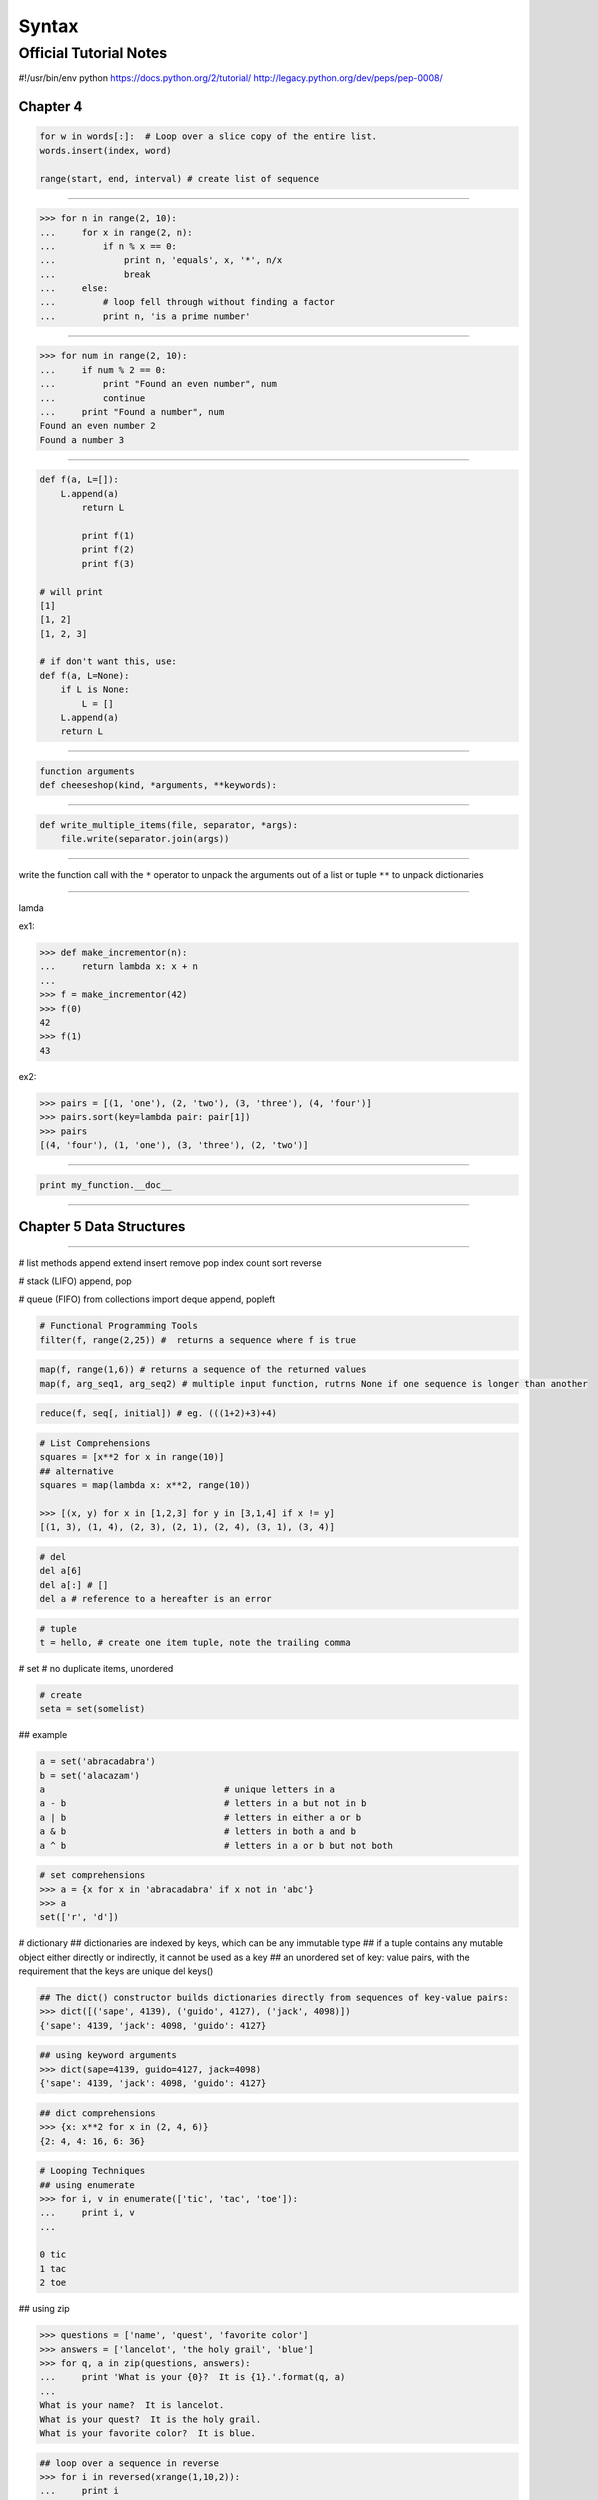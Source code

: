 ======
Syntax
======


Official Tutorial Notes
-----------------------


#!/usr/bin/env python
https://docs.python.org/2/tutorial/
http://legacy.python.org/dev/peps/pep-0008/

Chapter 4
^^^^^^^^^

.. code-block:: python

    for w in words[:]:  # Loop over a slice copy of the entire list.
    words.insert(index, word)

    range(start, end, interval) # create list of sequence

=======================================================

.. code-block:: python

    >>> for n in range(2, 10):
    ...     for x in range(2, n):
    ...         if n % x == 0:
    ...             print n, 'equals', x, '*', n/x
    ...             break
    ...     else:
    ...         # loop fell through without finding a factor
    ...         print n, 'is a prime number'

=======================================================

.. code-block:: python

    >>> for num in range(2, 10):
    ...     if num % 2 == 0:
    ...         print "Found an even number", num
    ...         continue
    ...     print "Found a number", num
    Found an even number 2
    Found a number 3

=======================================================

.. code-block:: python


    def f(a, L=[]):
        L.append(a)
            return L

            print f(1)
            print f(2)
            print f(3)

    # will print
    [1]
    [1, 2]
    [1, 2, 3]

    # if don't want this, use:
    def f(a, L=None):
        if L is None:
            L = []
        L.append(a)
        return L

=======================================================

.. code-block:: python

    function arguments
    def cheeseshop(kind, *arguments, **keywords):

=======================================================

.. code-block:: python

    def write_multiple_items(file, separator, *args):
        file.write(separator.join(args))

=======================================================

write the function call with the ``*`` operator to unpack the arguments out of a list or tuple
``**`` to unpack dictionaries

=======================================================

lamda

ex1:

.. code-block:: python

    >>> def make_incrementor(n):
    ...     return lambda x: x + n
    ...
    >>> f = make_incrementor(42)
    >>> f(0)
    42
    >>> f(1)
    43

ex2:

.. code-block:: python

    >>> pairs = [(1, 'one'), (2, 'two'), (3, 'three'), (4, 'four')]
    >>> pairs.sort(key=lambda pair: pair[1])
    >>> pairs
    [(4, 'four'), (1, 'one'), (3, 'three'), (2, 'two')]

=======================================================

.. code-block:: python

    print my_function.__doc__

=======================================================

Chapter 5 Data Structures
^^^^^^^^^^^^^^^^^^^^^^^^^

=======================================================

# list methods
append
extend
insert
remove
pop
index
count
sort
reverse


# stack (LIFO)
append, pop

# queue (FIFO)
from collections import deque
append, popleft

.. code-block:: python

    # Functional Programming Tools
    filter(f, range(2,25)) #  returns a sequence where f is true

.. code-block:: python

    map(f, range(1,6)) # returns a sequence of the returned values
    map(f, arg_seq1, arg_seq2) # multiple input function, rutrns None if one sequence is longer than another

.. code-block:: python

    reduce(f, seq[, initial]) # eg. (((1+2)+3)+4)

.. code-block:: python

    # List Comprehensions
    squares = [x**2 for x in range(10)]
    ## alternative
    squares = map(lambda x: x**2, range(10))

    >>> [(x, y) for x in [1,2,3] for y in [3,1,4] if x != y]
    [(1, 3), (1, 4), (2, 3), (2, 1), (2, 4), (3, 1), (3, 4)]

.. code-block:: python

    # del
    del a[6]
    del a[:] # []
    del a # reference to a hereafter is an error

.. code-block:: python

    # tuple
    t = hello, # create one item tuple, note the trailing comma

# set
# no duplicate items, unordered

.. code-block:: python

    # create
    seta = set(somelist)

## example

.. code-block:: python

    a = set('abracadabra')
    b = set('alacazam')
    a                                  # unique letters in a
    a - b                              # letters in a but not in b
    a | b                              # letters in either a or b
    a & b                              # letters in both a and b
    a ^ b                              # letters in a or b but not both

.. code-block:: python

    # set comprehensions
    >>> a = {x for x in 'abracadabra' if x not in 'abc'}
    >>> a
    set(['r', 'd'])

# dictionary
## dictionaries are indexed by keys, which can be any immutable type
## if a tuple contains any mutable object either directly or indirectly, it cannot be used as a key
## an unordered set of key: value pairs, with the requirement that the keys are unique
del 
keys()

.. code-block:: python

    ## The dict() constructor builds dictionaries directly from sequences of key-value pairs:
    >>> dict([('sape', 4139), ('guido', 4127), ('jack', 4098)])
    {'sape': 4139, 'jack': 4098, 'guido': 4127}

.. code-block:: python

    ## using keyword arguments
    >>> dict(sape=4139, guido=4127, jack=4098)
    {'sape': 4139, 'jack': 4098, 'guido': 4127}

.. code-block:: python

    ## dict comprehensions
    >>> {x: x**2 for x in (2, 4, 6)}
    {2: 4, 4: 16, 6: 36}

.. code-block:: python

    # Looping Techniques
    ## using enumerate
    >>> for i, v in enumerate(['tic', 'tac', 'toe']):
    ...     print i, v
    ...

    0 tic
    1 tac
    2 toe

## using zip

.. code-block:: python

    >>> questions = ['name', 'quest', 'favorite color']
    >>> answers = ['lancelot', 'the holy grail', 'blue']
    >>> for q, a in zip(questions, answers):
    ...     print 'What is your {0}?  It is {1}.'.format(q, a)
    ...
    What is your name?  It is lancelot.
    What is your quest?  It is the holy grail.
    What is your favorite color?  It is blue.

.. code-block:: python

    ## loop over a sequence in reverse
    >>> for i in reversed(xrange(1,10,2)):
    ...     print i
    ...
    9
    7
    5
    3
    1

.. code-block:: python

    ## loop sorted
    >>> basket = ['apple', 'orange', 'apple', 'pear', 'orange', 'banana']
    >>> for f in sorted(set(basket)):
    ...     print f
    ...
    apple
    banana
    orange
    pear

.. code-block:: python

    ## looping through dictionaries
    >>> knights = {'gallahad': 'the pure', 'robin': 'the brave'}
    >>> for k, v in knights.iteritems():
    ...     print k, v
    ...
    gallahad the pure
    robin the brave

.. code-block:: python

    ## change while looping
    >>> words = ['cat', 'window', 'defenestrate']
    >>> for w in words[:]:  # Loop over a slice copy of the entire list.
    ...     if len(w) > 6:
    ...         words.insert(0, w)
    ...
    >>> words
    ['defenestrate', 'cat', 'window', 'defenestrate']

.. code-block:: python

    ## conditions
    >>> string1, string2, string3 = '', 'Trondheim', 'Hammer Dance'
    >>> non_null = string1 or string2 or string3
    >>> non_null
    'Trondheim'

=======================================================

Chapter 6 Modules
^^^^^^^^^^^^^^^^^

=======================================================

# The module's name is available as the value of the global variable __name__

# from xxx import * import all except those beginning with an underscore (_)

reload(modulename)

# if __name__ == "__main__"

# sys.path is initialized from
# 1. the directory containing the input script (or the current directory)
# 2. PYTHONPATH
# 3. the installation-dependent default

# The module compileall can create .pyc files (or .pyo files when -O is used)

.. code-block:: python

    >>> import sys
    >>> sys.ps1
    '>>> '
    >>> sys.ps2
    '... '

# dir() is used to find out which names a module defines
# dir() without arguments lists the names you have defined currently

.. code-block:: python

    import __builtin__
    dir(__builtin__)

# if a package's __init__.py code defines a list named __all__, it is taken to be the list of module names that should be imported when from package import * is encountered


.. code-block:: python

    # explicit relative imports
    from . import echo
    from .. import formats
    form ..filters imort equalizer

# Packages support one more special attribute, __path__. This is initialized to be a list containing the name of the directory holding the package’s __init__.py before the code in that file is executed.

sys.stdout

repr(x)
str(x)

# The str() function is meant to return representations of values which are fairly human-readable, while repr() is meant to generate representations which can be read by the interpreter (or will force a SyntaxError if there is no equivalent syntax)
# Strings and floating point numbers, in particular, have two distinct representations.

.. code-block:: python

    # right-justifies
    string.rjust(number)
    string.ljust(number)
    string.center(number)

    string.ljust(number)[:n] # truncation

    string.zfill() # pads a numeric string on the left with zeros

.. code-block:: python

    # format
    >>> print 'We are the {} who say "{}!"'.format('knights', 'Ni')
    We are the knights who say "Ni!"

    >>> print '{1} and {0}'.format('spam', 'eggs')
    eggs and spam

.. code-block:: python

    # using the name of argument
    >>> print 'This {food} is {adjective}.'.format(
    ...       food='spam', adjective='absolutely horrible')
    This spam is absolutely horrible.

# Positional and keyword arguments can be arbitrarily combined

.. code-block:: python

    # '!s' aplly str() '!r' apply repr()
    >>> print 'The value of PI is approximately {!r}.'.format(math.pi)
    The value of PI is approximately 3.141592653589793.

.. code-block:: python

    # format specifier after ':'
    >>> print 'The value of PI is approximately {0:.3f}.'.format(math.pi)
    The value of PI is approximately 3.142.

    >>> table = {'Sjoerd': 4127, 'Jack': 4098, 'Dcab': 7678}
    >>> for name, phone in table.items():
    ...     print '{0:10} ==> {1:10d}'.format(name, phone)
    ...
    Jack       ==>       4098
    Dcab       ==>       7678
    Sjoerd     ==>       4127

.. code-block:: python

    # passing the dict and using '[]' to access the keys
    >>> table = {'Sjoerd': 4127, 'Jack': 4098, 'Dcab': 8637678}
    >>> print ('Jack: {0[Jack]:d}; Sjoerd: {0[Sjoerd]:d}; '
    ...        'Dcab: {0[Dcab]:d}'.format(table))
    Jack: 4098; Sjoerd: 4127; Dcab: 8637678

    # could also be done by '**' notation
    >>> table = {'Sjoerd': 4127, 'Jack': 4098, 'Dcab': 8637678}
    >>> print 'Jack: {Jack:d}; Sjoerd: {Sjoerd:d}; Dcab: {Dcab:d}'.format(**table)
    Jack: 4098; Sjoerd: 4127; Dcab: 8637678

.. code-block:: python

    # old string formatting
    >>> import math
    >>> print 'The value of PI is approximately %5.3f.' % math.pi
    The value of PI is approximately 3.142.

.. code-block:: python

    # Reading and Writing Files
    >>> f = open('workfile', 'w')

    f.read(size)
    f.write()

    f.readline()

    list(f)

.. code-block:: python

    # reading lines from a file
    >>> for line in f:
        print line,

    # returns an integer giving the file object's current position in the file
    f.tell()

.. code-block:: python

    f.seek(offset, from_what)
    # from_what
    ## 0 from the beginning of the file (default)
    ## 1 uses the current file position
    ## 2 uses the end of the file

.. code-block:: python

    >>> f = open('workfile', 'r+')
    >>> f.write('0123456789abcdef')
    >>> f.seek(5)     # Go to the 6th byte in the file
    >>> f.read(1)
    '5'
    >>> f.seek(-3, 2) # Go to the 3rd byte before the end
    >>> f.read(1)
    'd'

.. code-block:: python

    # close file
    f.close()

.. code-block:: python

    # use the 'with' keyword
    i>>> with open('workfile', 'r') as f:
    ...     read_data = f.read()
    >>> f.closed
    True

.. code-block:: python

    # JavaScript Object Notation
    >>> json.dumps([1, 'simple', 'list'])
    '[1, "simple", "list"]'
    json.dump(x, f)
    x = json.load(f)

=======================================================

Chapter 8 Errors and Exceptions
^^^^^^^^^^^^^^^^^^^^^^^^^^^^^^^

=======================================================

while True:
    try:
        x = int(raw_input("Please enter a number: "))
        break
    except ValueError:
        print "Oops!  That was no valid number.  Try again..."

# an except clause may name multiple exceptions as a parenthesized tuple
except (RuntimeError, TypeError, NameError):
    pass

# optional else clause
for arg in sys.argv[1:]:
    try:
        f = open(arg, 'r')
    except IOError:
        print 'cannot open', arg
    else:
        print arg, 'has', len(f.readlines()), 'lines'
        f.close()

# instance and args

>>> try:
...    raise Exception('spam', 'eggs')
... except Exception as inst:
...    print type(inst)     # the exception instance
...    print inst.args      # arguments stored in .args
...    print inst           # __str__ allows args to printed directly
...    x, y = inst.args
...    print 'x =', x
...    print 'y =', y
...
<type 'exceptions.Exception'>
('spam', 'eggs')
('spam', 'eggs')
x = spam
y = eggs

# raise
>>> try:
...     raise NameError('HiThere')
... except NameError:
...     print 'An exception flew by!'
...     raise # re-raise
...
An exception flew by!
Traceback (most recent call last):
  File "<stdin>", line 2, in ?
NameError: HiThere

# create user-defined exception class
>>> class MyError(Exception):
...     def __init__(self, value):
...         self.value = value
...     def __str__(self):
...         return repr(self.value)
...
>>> try:
...     raise MyError(2*2)
... except MyError as e:
...     print 'My exception occurred, value:', e.value
...
My exception occurred, value: 4
>>> raise MyError('oops!')
Traceback (most recent call last):
  File "<stdin>", line 1, in ?
__main__.MyError: 'oops!'

# another example
class Error(Exception):
    """Base class for exceptions in this module."""
    pass

class InputError(Error):
    """Exception raised for errors in the input.

    Attributes:
        expr -- input expression in which the error occurred
        msg  -- explanation of the error
    """

    def __init__(self, expr, msg):
        self.expr = expr
        self.msg = msg

class TransitionError(Error):
    """Raised when an operation attempts a state transition that's not
    allowed.

    Attributes:
        prev -- state at beginning of transition
        next -- attempted new state
        msg  -- explanation of why the specific transition is not allowed
    """

    def __init__(self, prev, next, msg):
        self.prev = prev
        self.next = next
        self.msg = msg

# clean-up actions (finally)
>>> def divide(x, y):
...     try:
...         result = x / y
...     except ZeroDivisionError:
...         print "division by zero!"
...     else:
...         print "result is", result
...     finally:
...         print "executing finally clause"
...
>>> divide(2, 1)
result is 2
executing finally clause
>>> divide(2, 0)
division by zero!
executing finally clause
>>> divide("2", "1")
executing finally clause
Traceback (most recent call last):
  File "<stdin>", line 1, in ?
  File "<stdin>", line 3, in divide
TypeError: unsupported operand type(s) for /: 'str' and 'str'

=======================================================

Chapter 9 Classes

=======================================================

# declare
>>> class Complex:
...     def __init__(self, realpart, imagpart):
...         self.r = realpart
...         self.i = imagpart
...
>>> x = Complex(3.0, -4.5)
>>> x.r, x.i
(3.0, -4.5)

# initial state
def __init__(self):
    self.data = []

# data attributes

# methods
## A method is a function that “belongs to” an object.

# Data atrributes override method attributes with the same name
## solution
## capitalizing method names
## prefixing data attribute names with a small unique string (eg. _)
## using verbs for methods and nouns for data attributes

# Each value is an object, and therefore has a class (also called its type). It is stored as object.__class__

# inheritance
isinstance(obj, int)  # will be True only if obj.__class__ is int or some class derived from int
issubclass(bool, int) # is True since bool is a subclass of int


# private variables
## Any identifier of the form __spam (at least two leading underscores, at most one trailing underscore) is textually replaced with _classname__spam

# Instance method objects have attributes, too: m.im_self is the instance object with the method m(), and m.im_func is the function object corresponding to the method.

# Exceptions are Classes Too
class B:
    pass
class C(B):
    pass
class D(C):
    pass

for c in [B, C, D]:
    try:
        raise c()
    except D:
        print "D"
    except C:
        print "C"
    except B:
        print "B"
# will print B, C, D
# print B, B, B, if reversed

# iterator
>>> s = 'abc'
>>> it = iter(s)
>>> it
<iterator object at 0x00A1DB50>
>>> it.next()
'a'
>>> it.next()
'b'
>>> it.next()
'c'
>>> it.next()
Traceback (most recent call last):
  File "<stdin>", line 1, in ?
    it.next()
StopIteration

# __iter__, next()
class Reverse:
    """Iterator for looping over a sequence backwards."""
    def __init__(self, data):
        self.data = data
        self.index = len(data)
    def __iter__(self):
        return self
    def next(self):
        if self.index == 0:
            raise StopIteration
        self.index = self.index - 1
        return self.data[self.index]

# Generator
def reverse(data):
    for index in range(len(data)-1, -1, -1):
        yield data[index]

>>> for char in reverse('golf'):
...     print char
...
f
l
o
g


# Generator Expressions
>>> sum(i*i for i in range(10))                 # sum of squares
285

>>> xvec = [10, 20, 30]
>>> yvec = [7, 5, 3]
>>> sum(x*y for x,y in zip(xvec, yvec))         # dot product
260

>>> from math import pi, sin
>>> sine_table = dict((x, sin(x*pi/180)) for x in range(0, 91))

>>> unique_words = set(word  for line in page  for word in line.split())

>>> valedictorian = max((student.gpa, student.name) for student in graduates)

>>> data = 'golf'
>>> list(data[i] for i in range(len(data)-1,-1,-1))
['f', 'l', 'o', 'g']

=======================================================

Chapter 10 Brief Tour of the Standard Library

=======================================================

import os
os.getcwd()
os.chdir()
os.system()

import shutil
shutil.copyfile('data.db', 'archive.db')
shutil.move('/build/executables', 'installdir')

# wildcards
>>> import glob
>>> glob.glob('*.py')
['primes.py', 'random.py', 'quote.py']

import sys
print sys.argv

>>> sys.stderr.write('Warning, log file not found starting a new one\n')
Warning, log file not found starting a new one

sys.exit()

# regular expression
>>> import re
>>> re.findall(r'\bf[a-z]*', 'which foot or hand fell fastest')
['foot', 'fell', 'fastest']
>>> re.sub(r'(\b[a-z]+) \1', r'\1', 'cat in the the hat')
'cat in the hat'

# simple replace
>>> 'tea for too'.replace('too', 'two')
'tea for two'

# internet access

>>> import urllib2
>>> for line in urllib2.urlopen('http://tycho.usno.navy.mil/cgi-bin/timer.pl'):
...     if 'EST' in line or 'EDT' in line:  # look for Eastern Time
...         print line

<BR>Nov. 25, 09:43:32 PM EST

>>> import smtplib
>>> server = smtplib.SMTP('localhost')
>>> server.sendmail('soothsayer@example.org', 'jcaesar@example.org',
... """To: jcaesar@example.org
... From: soothsayer@example.org
...
... Beware the Ides of March.
... """)
>>> server.quit()

# Dates and Times
>>> # dates are easily constructed and formatted
>>> from datetime import date
>>> now = date.today()
>>> now
datetime.date(2003, 12, 2)
>>> now.strftime("%m-%d-%y. %d %b %Y is a %A on the %d day of %B.")
'12-02-03. 02 Dec 2003 is a Tuesday on the 02 day of December.'

>>> # dates support calendar arithmetic
>>> birthday = date(1964, 7, 31)
>>> age = now - birthday
>>> age.days
14368

# Data Compression
# Common data archiving and compression formats are directly supported by modules including: zlib, gzip, bz2, zipfile and tarfile.
>>> import zlib
>>> s = 'witch which has which witches wrist watch'
>>> len(s)
41
>>> t = zlib.compress(s)
>>> len(t)
37
>>> zlib.decompress(t)
'witch which has which witches wrist watch'
>>> zlib.crc32(s)
226805979

# Performance Measurement
## timeit, profile, pstats
>>> from timeit import Timer
>>> Timer('t=a; a=b; b=t', 'a=1; b=2').timeit()
0.57535828626024577
>>> Timer('a,b = b,a', 'a=1; b=2').timeit()
0.54962537085770791

# Quality Control
## doctest
def average(values):
    """Computes the arithmetic mean of a list of numbers.

    >>> print average([20, 30, 70])
    40.0
    """
    return sum(values, 0.0) / len(values)

import doctest
doctest.testmod()   # automatically validate the embedded tests

# unittest
import unittest

class TestStatisticalFunctions(unittest.TestCase):

    def test_average(self):
        self.assertEqual(average([20, 30, 70]), 40.0)
        self.assertEqual(round(average([1, 5, 7]), 1), 4.3)
        with self.assertRaises(ZeroDivisionError):
            average([])
        with self.assertRaises(TypeError):
            average(20, 30, 70)

unittest.main() # Calling from the command line invokes all tests

=======================================================

Chapter 11 Brief Tour of the Standard Library - Part II

=======================================================

# output formatting
## repr
>>> import repr
>>> repr.repr(set('supercalifragilisticexpialidocious'))
"set(['a', 'c', 'd', 'e', 'f', 'g', ...])"

## import pprint
>>> import pprint
>>> t = [[[['black', 'cyan'], 'white', ['green', 'red']], [['magenta',
...     'yellow'], 'blue']]]
...
>>> pprint.pprint(t, width=30)
[[[['black', 'cyan'],
   'white',
   ['green', 'red']],
  [['magenta', 'yellow'],
   'blue']]]

## textwrap
>>> import textwrap
>>> doc = """The wrap() method is just like fill() except that it returns
... a list of strings instead of one big string with newlines to separate
... the wrapped lines."""
...
>>> print textwrap.fill(doc, width=40)
The wrap() method is just like fill()
except that it returns a list of strings
instead of one big string with newlines
to separate the wrapped lines.

## locale
>>> import locale
>>> locale.setlocale(locale.LC_ALL, 'English_United States.1252')
'English_United States.1252'
>>> conv = locale.localeconv()          # get a mapping of conventions
>>> x = 1234567.8
>>> locale.format("%d", x, grouping=True)
'1,234,567'
>>> locale.format_string("%s%.*f", (conv['currency_symbol'],
...                      conv['frac_digits'], x), grouping=True)
'$1,234,567.80'


# Templating
## sustitute
>>> from string import Template
>>> t = Template('${village}folk send $$10 to $cause.')
>>> t.substitute(village='Nottingham', cause='the ditch fund')
'Nottinghamfolk send $10 to the ditch fund.'

## safe_substitute
>>> t = Template('Return the $item to $owner.')
>>> d = dict(item='unladen swallow')
>>> t.substitute(d)
Traceback (most recent call last):
  ...
KeyError: 'owner'
>>> t.safe_substitute(d)
'Return the unladen swallow to $owner.'

## subclasses, custom delimiter
>>> import time, os.path
>>> photofiles = ['img_1074.jpg', 'img_1076.jpg', 'img_1077.jpg']
>>> class BatchRename(Template):
...     delimiter = '%'
>>> fmt = raw_input('Enter rename style (%d-date %n-seqnum %f-format):  ')
Enter rename style (%d-date %n-seqnum %f-format):  Ashley_%n%f

>>> t = BatchRename(fmt)
>>> date = time.strftime('%d%b%y')
>>> for i, filename in enumerate(photofiles):
...     base, ext = os.path.splitext(filename)
...     newname = t.substitute(d=date, n=i, f=ext)
...     print '{0} --> {1}'.format(filename, newname)

img_1074.jpg --> Ashley_0.jpg
img_1076.jpg --> Ashley_1.jpg
img_1077.jpg --> Ashley_2.jpg

# Working with Binary Data Record Layouts
## struct, pack(), unpack()
import struct

data = open('myfile.zip', 'rb').read()
start = 0
for i in range(3):                      # show the first 3 file headers
    start += 14
    fields = struct.unpack('<IIIHH', data[start:start+16])
    crc32, comp_size, uncomp_size, filenamesize, extra_size = fields

    start += 16
    filename = data[start:start+filenamesize]
    start += filenamesize
    extra = data[start:start+extra_size]
    print filename, hex(crc32), comp_size, uncomp_size

    start += extra_size + comp_size     # skip to the next header

## Multi-threading
import threading, zipfile

class AsyncZip(threading.Thread):
    def __init__(self, infile, outfile):
        threading.Thread.__init__(self)
        self.infile = infile
        self.outfile = outfile
    def run(self):
        f = zipfile.ZipFile(self.outfile, 'w', zipfile.ZIP_DEFLATED)
        f.write(self.infile)
        f.close()
        print 'Finished background zip of: ', self.infile

background = AsyncZip('mydata.txt', 'myarchive.zip')
background.start()
print 'The main program continues to run in foreground.'

background.join()    # Wait for the background task to finish
print 'Main program waited until background was done.'

## the preferred approach to task coordination is to concentrate all access to a resource in a single thread and then use the Queue module to feed that thread with requests from other threads.

# Logging
import logging
logging.debug('Debugging information')
logging.info('Informational message')
logging.warning('Warning:config file %s not found', 'server.conf')
logging.error('Error occurred')
logging.critical('Critical error -- shutting down')

WARNING:root:Warning:config file server.conf not found
ERROR:root:Error occurred
CRITICAL:root:Critical error -- shutting down

## note
logger = logging.getLogger()
logger.setLevel(logging.DEBUG)
##

# Weak References
## weakref, garbage collection
>>> import weakref, gc
>>> class A:
...     def __init__(self, value):
...         self.value = value
...     def __repr__(self):
...         return str(self.value)
...
>>> a = A(10)                   # create a reference
>>> d = weakref.WeakValueDictionary()
>>> d['primary'] = a            # does not create a reference
>>> d['primary']                # fetch the object if it is still alive
10
>>> del a                       # remove the one reference
>>> gc.collect()                # run garbage collection right away
0
>>> d['primary']                # entry was automatically removed
Traceback (most recent call last):
  File "<stdin>", line 1, in <module>
    d['primary']                # entry was automatically removed
  File "C:/python26/lib/weakref.py", line 46, in __getitem__
    o = self.data[key]()
KeyError: 'primary'

# Tools for Working with Lists
# array
## like a list that stores only homogeneous data and stores it more compactly
>>> from array import array
>>> a = array('H', [4000, 10, 700, 22222])
>>> sum(a)
26932
>>> a[1:3]
array('H', [10, 700])

# collection
## like a list with faster appends and pops from the left side but slower lookups in the middle
## well suited for implementing queues and breadth first tree searches 
>>> from collections import deque
>>> d = deque(["task1", "task2", "task3"])
>>> d.append("task4")
>>> print "Handling", d.popleft()
Handling task1

unsearched = deque([starting_node])
def breadth_first_search(unsearched):
    node = unsearched.popleft()
    for m in gen_moves(node):
        if is_goal(m):
            return m
        unsearched.append(m)

# bisect
## with functions for manipulating sorted lists
>>> import bisect
>>> scores = [(100, 'perl'), (200, 'tcl'), (400, 'lua'), (500, 'python')]
>>> bisect.insort(scores, (300, 'ruby'))
>>> scores
[(100, 'perl'), (200, 'tcl'), (300, 'ruby'), (400, 'lua'), (500, 'python')]

# heapq
## provides functions for implementing heaps based on regular lists
## The lowest valued entry is always kept at position zero
## useful for applications which repeatedly access the smallest element but do not want to run a full list sort
>>> from heapq import heapify, heappop, heappush
>>> data = [1, 3, 5, 7, 9, 2, 4, 6, 8, 0]
>>> heapify(data)                      # rearrange the list into heap order
>>> heappush(data, -5)                 # add a new entry
>>> [heappop(data) for i in range(3)]  # fetch the three smallest entries
[-5, 0, 1]

# Decimal Floating Point Arithmetic
## financial applications and other uses which require exact decimal representation,
## control over precision,
## control over rounding to meet legal or regulatory requirements,
## tracking of significant decimal places, or
## applications where the user expects the results to match calculations done by hand.
https://docs.python.org/2/tutorial/stdlib2.html#decimal-floating-point-arithmetic




